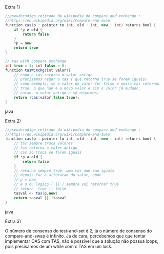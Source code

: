 Extra 1)

#+BEGIN_SRC java
//pseudocodigo retirado da wikipedia do compare and exchange : 
//https://en.wikipedia.org/wiki/Compare-and-swap
function cas(p : pointer to int, old : int, new : int) returns bool {
    if *p ≠ old {
        return false
    }
    *p ← new
    return true
}

// tas with compare exchange
int true = 1; int false = 0;
function tasWCXchg(int valor){
	// como o tas retorna o valor antigo
	// precisamos negar o cas ( que retorna true se forem iguais)
	// como exemplo, se o valor de valor for false o nosso cas retornaria 
	// true, o que nao é o novo valor e sim o valor já mudado.
	// entao, o valor antigo é só negarmos;
	return !cas(valor,false,true);
}

#+END_SRC java

Extra 2)
#+BEGIN_SRC java
//pseudocodigo retirado da wikipedia do compare and exchange : 
//https://en.wikipedia.org/wiki/Compare-and-swap
function cas(p : pointer to int, old : int, new : int) returns bool {
 	// tas sempre troca valores
 	// tas retorna o valor antigo
 	// cas so troca se forem iguais 
    if *p ≠ old {
        return false
    }
    // retorna sempre true, uma vez que sao iguais
    // depois faz a alteracao do valor, onde 
    // p = new
    // e o ou logico ( || ) sempre vai retornar true
    // return  true || false
    tasval <- tas(p,new)
    return tasval || !tasval
}
#+END_SRC java


Extra 3)

O número de consenso do test-and-set é 2, já o número de consenso do compare-and-swap é infinito. Já de cara, percebemos que que tentar implementar CAS com TAS, não é possível que a solução não possua loops, pois precisamos de um while com o TAS em um lock.
